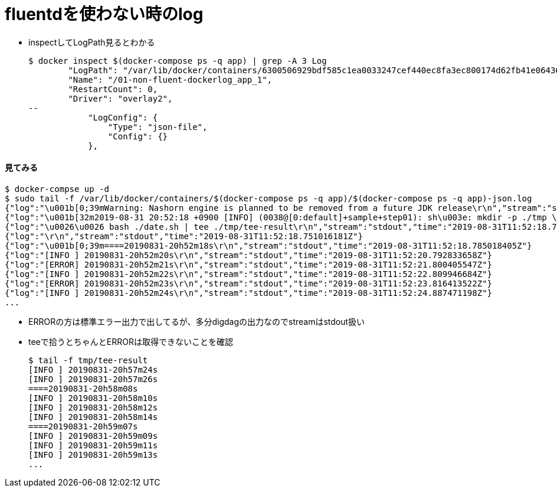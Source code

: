 = fluentdを使わない時のlog

* inspectしてLogPath見るとわかる
+
----
$ docker inspect $(docker-compose ps -q app) | grep -A 3 Log
        "LogPath": "/var/lib/docker/containers/6300506929bdf585c1ea0033247cef440ec8fa3ec800174d62fb41e064361bf2/6300506929bdf585c1ea0033247cef440ec8fa3ec800174d62fb41e064361bf2-json.log",
        "Name": "/01-non-fluent-dockerlog_app_1",
        "RestartCount": 0,
        "Driver": "overlay2",
--
            "LogConfig": {
                "Type": "json-file",
                "Config": {}
            },
----

==== 見てみる

----
$ docker-compse up -d
$ sudo tail -f /var/lib/docker/containers/$(docker-compose ps -q app)/$(docker-compose ps -q app)-json.log
{"log":"\u001b[0;39mWarning: Nashorn engine is planned to be removed from a future JDK release\r\n","stream":"stdout","time":"2019-08-31T11:52:02.259059554Z"}
{"log":"\u001b[32m2019-08-31 20:52:18 +0900 [INFO] (0038@[0:default]+sample+step01): sh\u003e: mkdir -p ./tmp \\\r\n","stream":"stdout","time":"2019-08-31T11:52:18.750989877Z"}
{"log":"\u0026\u0026 bash ./date.sh | tee ./tmp/tee-result\r\n","stream":"stdout","time":"2019-08-31T11:52:18.751012567Z"}
{"log":"\r\n","stream":"stdout","time":"2019-08-31T11:52:18.751016181Z"}
{"log":"\u001b[0;39m====20190831-20h52m18s\r\n","stream":"stdout","time":"2019-08-31T11:52:18.785018405Z"}
{"log":"[INFO ] 20190831-20h52m20s\r\n","stream":"stdout","time":"2019-08-31T11:52:20.792833658Z"}
{"log":"[ERROR] 20190831-20h52m21s\r\n","stream":"stdout","time":"2019-08-31T11:52:21.800405547Z"}
{"log":"[INFO ] 20190831-20h52m22s\r\n","stream":"stdout","time":"2019-08-31T11:52:22.809946684Z"}
{"log":"[ERROR] 20190831-20h52m23s\r\n","stream":"stdout","time":"2019-08-31T11:52:23.816413522Z"}
{"log":"[INFO ] 20190831-20h52m24s\r\n","stream":"stdout","time":"2019-08-31T11:52:24.887471198Z"}
...
----

* ERRORの方は標準エラー出力で出してるが、多分digdagの出力なのでstreamはstdout扱い
* teeで拾うとちゃんとERRORは取得できないことを確認
+
----
$ tail -f tmp/tee-result
[INFO ] 20190831-20h57m24s
[INFO ] 20190831-20h57m26s
====20190831-20h58m08s
[INFO ] 20190831-20h58m10s
[INFO ] 20190831-20h58m12s
[INFO ] 20190831-20h58m14s
====20190831-20h59m07s
[INFO ] 20190831-20h59m09s
[INFO ] 20190831-20h59m11s
[INFO ] 20190831-20h59m13s
...
----

